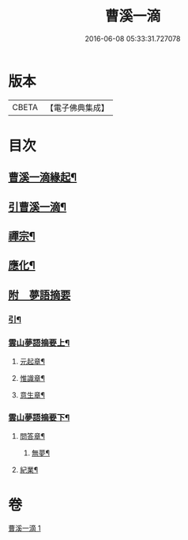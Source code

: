 #+TITLE: 曹溪一滴 
#+DATE: 2016-06-08 05:33:31.727078

* 版本
 |     CBETA|【電子佛典集成】|

* 目次
** [[file:KR6q0195_001.txt::001-0267a1][曹溪一滴緣起¶]]
** [[file:KR6q0195_001.txt::001-0267c14][引曹溪一滴¶]]
** [[file:KR6q0195_001.txt::001-0268c5][禪宗¶]]
** [[file:KR6q0195_001.txt::001-0271a12][應化¶]]
** [[file:KR6q0195_001.txt::001-0272c1][附　夢語摘要]]
*** [[file:KR6q0195_001.txt::001-0272c2][引¶]]
*** [[file:KR6q0195_001.txt::001-0273c2][雲山夢語摘要上¶]]
**** [[file:KR6q0195_001.txt::001-0273c5][元起章¶]]
**** [[file:KR6q0195_001.txt::001-0275a21][惟識章¶]]
**** [[file:KR6q0195_001.txt::001-0276a19][意生章¶]]
*** [[file:KR6q0195_001.txt::001-0278a2][雲山夢語摘要下¶]]
**** [[file:KR6q0195_001.txt::001-0278a5][問答章¶]]
***** [[file:KR6q0195_001.txt::001-0278a6][無夢¶]]
**** [[file:KR6q0195_001.txt::001-0282a2][紀業¶]]

* 卷
[[file:KR6q0195_001.txt][曹溪一滴 1]]

